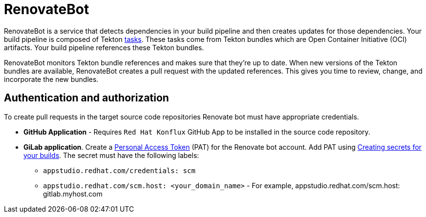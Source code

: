 = RenovateBot

RenovateBot is a service that detects dependencies in your build pipeline and then creates updates for those dependencies. Your build pipeline is composed of Tekton xref:glossary/index.adoc[tasks]. These tasks come from Tekton bundles which are Open Container Initiative (OCI) artifacts. Your build pipeline references these Tekton bundles. 

RenovateBot monitors Tekton bundle references and makes sure that they're up to date. When new versions of the Tekton bundles are available, RenovateBot creates a pull request with the updated references. This gives you time to review, change, and incorporate the new bundles.

== Authentication and authorization
To create pull requests in the target source code repositories Renovate bot must have appropriate credentials.

 * **GitHub Application** - Requires `Red Hat Konflux` GitHub App to be installed in the source code repository.

 * **GiLab application**. Create a link:https://docs.renovatebot.com/modules/platform/gitlab/#authentication[Personal Access Token] (PAT) for the Renovate bot account.  Add PAT using link:https://redhat-appstudio.github.io/docs.appstudio.io/Documentation/main/how-to-guides/configuring-builds/proc_creating-secrets-for-your-builds/[
Creating secrets for your builds].  The secret must have the following labels:
  - `appstudio.redhat.com/credentials: scm`
  - `appstudio.redhat.com/scm.host: <your_domain_name>` - For example, appstudio.redhat.com/scm.host: gitlab.myhost.com
